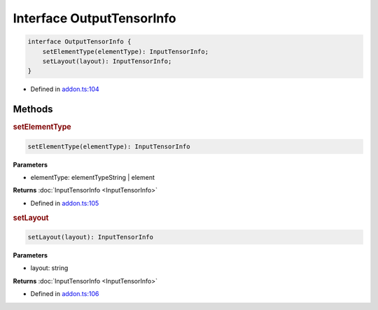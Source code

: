 Interface OutputTensorInfo
==========================

.. code-block:: json

   interface OutputTensorInfo {
       setElementType(elementType): InputTensorInfo;
       setLayout(layout): InputTensorInfo;
   }

- Defined in
  `addon.ts:104 <https://github.com/openvinotoolkit/openvino/blob/master/src/bindings/js/node/lib/addon.ts#L104>`__

Methods
#####################

.. rubric:: setElementType


.. code-block:: json

   setElementType(elementType): InputTensorInfo

**Parameters**

- elementType: elementTypeString | element

**Returns** :doc:`InputTensorInfo <InputTensorInfo>`

- Defined in
  `addon.ts:105 <https://github.com/openvinotoolkit/openvino/blob/master/src/bindings/js/node/lib/addon.ts#L105>`__

.. rubric:: setLayout


.. code-block:: json

   setLayout(layout): InputTensorInfo


**Parameters**

- layout: string

**Returns** :doc:`InputTensorInfo <InputTensorInfo>`

- Defined in
  `addon.ts:106 <https://github.com/openvinotoolkit/openvino/blob/master/src/bindings/js/node/lib/addon.ts#L106>`__
